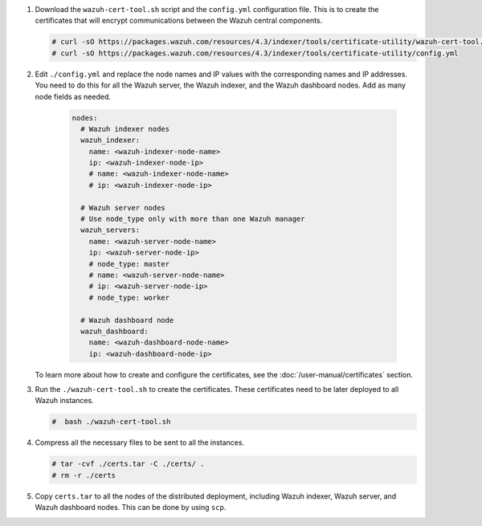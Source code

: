 .. Copyright (C) 2015-2022 Wazuh, Inc.

#. Download the ``wazuh-cert-tool.sh`` script and the ``config.yml`` configuration file. This is to create the certificates that will encrypt communications between the Wazuh central components.

   .. code-block:: console

     # curl -sO https://packages.wazuh.com/resources/4.3/indexer/tools/certificate-utility/wazuh-cert-tool.sh
     # curl -sO https://packages.wazuh.com/resources/4.3/indexer/tools/certificate-utility/config.yml

#. Edit ``./config.yml`` and replace the node names and IP values with the corresponding names and IP addresses. You need to do this for all the Wazuh server, the Wazuh indexer, and the Wazuh dashboard nodes. Add as many node fields as needed.

      .. code-block:: yaml

         nodes:
           # Wazuh indexer nodes
           wazuh_indexer:
             name: <wazuh-indexer-node-name>
             ip: <wazuh-indexer-node-ip>
             # name: <wazuh-indexer-node-name>
             # ip: <wazuh-indexer-node-ip>
         
           # Wazuh server nodes
           # Use node_type only with more than one Wazuh manager
           wazuh_servers:
             name: <wazuh-server-node-name>
             ip: <wazuh-server-node-ip>
             # node_type: master
             # name: <wazuh-server-node-name>
             # ip: <wazuh-server-node-ip>
             # node_type: worker
         
           # Wazuh dashboard node
           wazuh_dashboard:
             name: <wazuh-dashboard-node-name>
             ip: <wazuh-dashboard-node-ip>
  
   To learn more about how to create and configure the certificates, see the :doc:`/user-manual/certificates` section.

#. Run the ``./wazuh-cert-tool.sh`` to create the certificates. These certificates need to be later deployed to all Wazuh instances.

   .. code-block:: console

     #  bash ./wazuh-cert-tool.sh

#. Compress all the necessary files to be sent to all the instances.

   .. code-block:: console

     # tar -cvf ./certs.tar -C ./certs/ .
     # rm -r ./certs


#. Copy ``certs.tar`` to all the nodes of the distributed deployment, including Wazuh indexer, Wazuh server, and Wazuh dashboard nodes. This can be done by using ``scp``. 

.. End of include file
